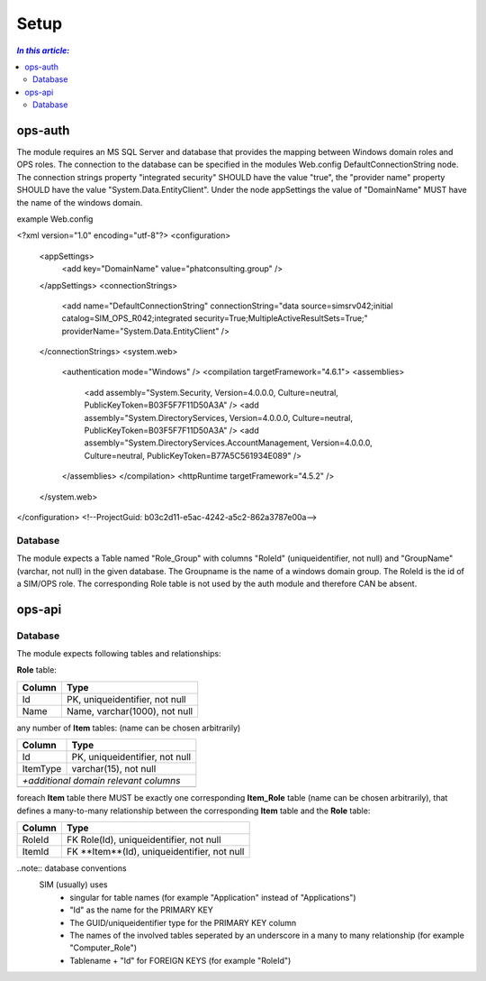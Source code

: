 =====
Setup
=====

.. contents:: `In this article:`
    :depth: 2
    :local:


--------
ops-auth
--------

The module requires an MS SQL Server and database that provides the mapping between Windows domain roles and OPS roles. The connection to the database can be specified in the modules Web.config DefaultConnectionString node. The connection strings property "integrated security" SHOULD have the value "true", the "provider name" property SHOULD have the value "System.Data.EntityClient".
Under the node appSettings the value of "DomainName" MUST have the name of the windows domain.

example Web.config

.. code-block:: xml
<?xml version="1.0" encoding="utf-8"?>
<configuration>
    <appSettings>
        <add key="DomainName" value="phatconsulting.group" />
    </appSettings>
    <connectionStrings>
        <add name="DefaultConnectionString" connectionString="data source=simsrv042;initial catalog=SIM_OPS_R042;integrated security=True;MultipleActiveResultSets=True;" providerName="System.Data.EntityClient" />
    </connectionStrings>
    <system.web>
        <authentication mode="Windows" />
        <compilation targetFramework="4.6.1">
        <assemblies>
            <add assembly="System.Security, Version=4.0.0.0, Culture=neutral, PublicKeyToken=B03F5F7F11D50A3A" />
            <add assembly="System.DirectoryServices, Version=4.0.0.0, Culture=neutral, PublicKeyToken=B03F5F7F11D50A3A" />
            <add assembly="System.DirectoryServices.AccountManagement, Version=4.0.0.0, Culture=neutral, PublicKeyToken=B77A5C561934E089" />
        </assemblies>
        </compilation>
        <httpRuntime targetFramework="4.5.2" />
    </system.web>
</configuration>
<!--ProjectGuid: b03c2d11-e5ac-4242-a5c2-862a3787e00a-->

Database
^^^^^^^^

The module expects a Table named "Role_Group" with columns "RoleId" (uniqueidentifier, not null) and "GroupName" (varchar, not null) in the given database. The Groupname is the name of a windows domain group. The RoleId is the id of a SIM/OPS role. The corresponding Role table is not used by the auth module and therefore CAN be absent.


-------
ops-api
-------


Database
^^^^^^^^

The module expects following tables and relationships:


**Role** table:

====== ===============================
Column Type
====== ===============================
Id     PK, uniqueidentifier, not null
Name   Name, varchar(1000), not null
====== ===============================


any number of **Item** tables: (name can be chosen arbitrarily)

======== ===============================
Column   Type
======== ===============================
Id       PK, uniqueidentifier, not null
ItemType varchar(15), not null
*+additional domain relevant columns*
----------------------------------------
======== ===============================


foreach **Item** table there MUST be exactly one corresponding **Item_Role** table (name can be chosen arbitrarily), that defines a many-to-many relationship between the corresponding **Item** table and the **Role** table:

======== ===========================================
Column   Type
======== ===========================================
RoleId   FK Role(Id), uniqueidentifier, not null
ItemId   FK **Item**(Id), uniqueidentifier, not null
======== ===========================================

..note:: database conventions
  SIM (usually) uses 
   - singular for table names (for example "Application" instead of "Applications")
   - "Id" as the name for the PRIMARY KEY
   - The GUID/uniqueidentifier type for the PRIMARY KEY column
   - The names of the involved tables seperated by an underscore in a many to many relationship (for example "Computer_Role")
   - Tablename + "Id" for FOREIGN KEYS (for example "RoleId")




